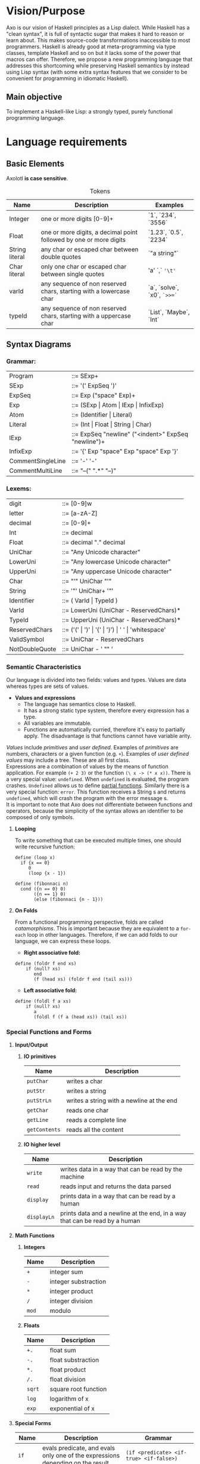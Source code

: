 #+STARTUP: indent
#+LATEX_HEADER: \usepackage[numberedbib]{apacite}
#+LATEX_HEADER: \usepackage{graphicx} 
#+LATEX_HEADER: \usepackage[margin=0.5in]{geometry}
#+LATEX_HEADER: \usepackage{float}
#+LATEX: \setlength\parindent{0pt}
#+LATEX_CLASS_OPTIONS: [12pt]
#+OPTIONS: toc:nil title:nil 

\begin{titlepage}
	\centering
	\vspace{1.5cm}
	{\huge\bfseries The Axolotl Programming Language Specification\par}
	\vspace{2cm}
	{\Large\itshape \begin{tabular}{ l c }
			Eduardo Salvador Hidalgo Vargas\\
			Andrés Ricardo Garza Vela\\
			\end{tabular} \par}
	\vfill
\end{titlepage}	

\tableofcontents
\clearpage

# Cortázar quote on second page
\vspace*{\fill} 
\begin{quote} 
\Large
\centering 	
Hubo un tiempo en que yo pensaba mucho en los axolotl. Iba a verlos al acuario del Jardín des Plantes y me
quedaba horas mirándolos, observando su inmovilidad, sus oscuros movimientos. Ahora soy un axolotl.

- \emph{Julio Cortázar}
\end{quote}
\vspace*{\fill}
\clearpage



* Vision/Purpose
Axo is our vision of Haskell principles as a Lisp dialect. While Haskell has a "clean syntax", it is full of 
syntactic sugar that makes it hard to reason or learn about. This makes source-code transformations inaccessible
to most programmers. Haskell is already good at meta-programming via type classes, template Haskell and so on but
it lacks some of the power that macros can offer. Therefore, we propose a new programming language that addresses
this shortcoming while preserving Haskell semantics by instead using Lisp syntax (with some extra syntax features
that we consider to be convenient for programming in idiomatic Haskell).

** Main objective
To implement a Haskell-like Lisp: a strongly typed, purely functional programming language.

* Language requirements
**  Basic Elements
Axolotl *is case sensitive*.

#+ATTR_LATEX: :environment tabular :align | p{0.22\textwidth} | p{0.44\textwidth} | p{0.22\textwidth} |
#+CAPTION: Tokens
|----------------+--------------------------------------------------------------------+-----------------------------|
| *Name*         | *Description*                                                      | *Examples*                  |
|----------------+--------------------------------------------------------------------+-----------------------------|
| Integer        | one or more digits [0-9]+                                          | `1`, `234`, `3556`          |
|----------------+--------------------------------------------------------------------+-----------------------------|
| Float          | one or more digits, a decimal point followed by one or more digits | `1.23`, `0.5`, `2234`       |
|----------------+--------------------------------------------------------------------+-----------------------------|
| String literal | any char or escaped char between double quotes                     | `"a string"`                |
|----------------+--------------------------------------------------------------------+-----------------------------|
| Char literal   | only one char or escaped char between single quotes                | 'a' `,` ='\t'=              |
|----------------+--------------------------------------------------------------------+-----------------------------|
| varId          | any sequence of non reserved chars, starting with a lowercase char | `a`, `solve`, `x0`, =`>>=`= |
|----------------+--------------------------------------------------------------------+-----------------------------|
| typeId         | any sequence of non reserved chars, starting with a uppercase char | `List`, `Maybe`, `Int`      |
|----------------+--------------------------------------------------------------------+-----------------------------|

** Syntax Diagrams

*** Grammar:
#+ATTR_LATEX: :environment tabular :align  p{0.25\textwidth}  p{0.70\textwidth} 
| Program           | ::= SExp+                                           |
| SExp              | ::= '(' ExpSeq ')'                                  |
| ExpSeq            | ::= Exp ("space" Exp)+                              |
| Exp               | ::= (SExp \vert Atom \vert IExp \vert InfixExp)     |
| Atom              | ::= (Identifier \vert Literal)                      |
| Literal           | ::= (Int \vert Float \vert String \vert Char)       |
| IExp              | ::= ExpSeq "newline" ("<indent>" ExpSeq "newline")+ |
| InfixExp          | ::= '{' Exp "space" Exp "space" Exp '}'             |
| CommentSingleLine | ::= '-' '-'                                         |
| CommentMultiLine  | ::= "--(" ".*" "--)"                                |

*** Lexems: 
#+ATTR_LATEX: :environment tabular :align  p{0.25\textwidth}  p{0.70\textwidth} 
| digit          | ::= [0-9]w                                                           |
| letter         | ::= [a-zA-Z]                                                         |
| decimal        | ::= [0-9]+                                                           |
| Int            | ::= decimal                                                          |
| Float          | ::= decimal "." decimal                                              |
| UniChar        | ::= "Any Unicode character"                                          |
| LowerUni       | ::= "Any lowercase Unicode character"                                |
| UpperUni       | ::= "Any uppercase Unicode character"                                |
| Char           | ::= "'" UniChar "'"                                                  |
| String         | ::= '"' UniChar+ '"'                                                 |
| Identifier     | ::= ( VarId \vert TypeId )                                           |
| VarId          | ::= LowerUni (UniChar - ReservedChars)*                              |
| TypeId         | ::= UpperUni (UniChar - ReservedChars)*                              |
| ReservedChars  | ::= ('(' \vert ')' \vert '{' \vert '}') \vert ' ' \vert 'whitespace' |
| ValidSymbol    | ::=  UniChar - ReservedChars                                         |
| NotDoubleQuote | ::= UniChar - ' "" '                                                 |


*** Semantic Characteristics
Our language is divided into two fields: values and types. Values are data whereas types are sets of 
values.

- *Values and expressions*
  - The language has semantics close to Haskell. 
  - It has a strong static type system, therefore every expression has a type.
  - All variables are immutable.
  - Functions are automatically curried, therefore it's easy to partially apply. The disadvantage is
    that functions cannot have variable arity.

/Values/ include /primitives/ and /user defined/. Examples of /primitives/ are numbers,
characters or a given function (e.g. =+=). Examples of /user defined values/ may include a tree. 
These are all first class.\\

Expressions are a combination of values by the means of function application. For example =(+ 2 3)=
or the function =(\ x -> (* x x))=. There is a very special value: =undefined=. When =undefined= is
evaluated, the program crashes. =Undefined= allows us to define [[https://en.wikipedia.org/wiki/Partial_function][partial functions]]. Similarly there 
is a very special function: =error=. This function receives a String s and returns =undefined=, which 
will crash the program with the error message s.\\

It is important to note that Axo does not differentiate between functions and operators, because the 
simplicity of the syntax allows an identifier to be composed of only symbols.\\
\clearpage

**** *Looping*

To write something that can be executed multiple times, one should write recursive function:

#+BEGIN_SRC
define (loop x)
  if {x == 0}
     0
     (loop {x - 1})

define (fibonnaci n)
  cond ({n == 0} 0)
       ({n == 1} 0)
       (else (fibonnaci {n - 1}))
#+END_SRC

**** *On Folds*

From a functional programming perspective, folds are called /catamorphisms/. This is important because
they are equivalent to a =for-each= loop in other languages. Therefore, if we can add folds to our 
language, we can express these loops.

- *Right associative fold:*

#+BEGIN_SRC
define (foldr f end xs)
    if (null? xs) 
       end
       (f (head xs) (foldr f end (tail xs)))
#+END_SRC

- *Left associative fold:*

#+BEGIN_SRC
define (foldl f a xs)
    if (null? xs) 
       a
       (foldl f (f a (head xs)) (tail xs))
#+END_SRC

*** Special Functions and Forms
**** *Input/Output*
***** *IO primitives*
#+ATTR_LATEX: :environment tabular :align  | p{0.15\textwidth} | p{0.50\textwidth} |
|---------------+-------------------------------------------|
| *Name*        | *Description*                             |
|---------------+-------------------------------------------|
| =putChar=     | writes a char                             |
|---------------+-------------------------------------------|
| =putStr=      | writes a string                           |
|---------------+-------------------------------------------|
| =putStrLn=    | writes a string with a newline at the end |
|---------------+-------------------------------------------|
| =getChar=     | reads one char                            |
|---------------+-------------------------------------------|
| =getLine=     | reads a complete line                     |
|---------------+-------------------------------------------|
| =getContents= | reads all the content                     |
|---------------+-------------------------------------------|
\clearpage

***** *IO higher level*
#+ATTR_LATEX: :environment tabular :align  | p{0.15\textwidth} | p{0.50\textwidth} |
|-------------+-----------------------------------------------------------------------------|
| *Name*      | *Description*                                                               |
|-------------+-----------------------------------------------------------------------------|
| =write=     | writes data in a way that can be read by the machine                        |
|-------------+-----------------------------------------------------------------------------|
| =read=      | reads input and returns the data parsed                                     |
|-------------+-----------------------------------------------------------------------------|
| =display=   | prints data in a way that can be read by a  human                           |
|-------------+-----------------------------------------------------------------------------|
| =displayLn= | prints data and a newline at the end, in a way that can be read by a  human |
|-------------+-----------------------------------------------------------------------------|

**** *Math Functions*

***** *Integers*
#+ATTR_LATEX: :environment tabular :align  | p{0.15\textwidth} | p{0.50\textwidth} |
|--------+----------------------|
| *Name* | *Description*        |
|--------+----------------------|
| =+=    | integer sum          |
|--------+----------------------|
| =-=    | integer substraction |
|--------+----------------------|
| =*=    | integer product      |
|--------+----------------------|
| =/=    | integer division     |
|--------+----------------------|
| =mod=  | modulo               |
|--------+----------------------|

***** *Floats*
#+ATTR_LATEX: :environment tabular :align  | p{0.15\textwidth} | p{0.50\textwidth} |
|--------+----------------------|
| *Name* | *Description*        |
|--------+----------------------|
| =+.=   | float sum            |
|--------+----------------------|
| =-.=   | float substraction   |
|--------+----------------------|
| =*.=   | float product        |
|--------+----------------------|
| =/.=   | float division       |
|--------+----------------------|
| =sqrt= | square root function |
|--------+----------------------|
| =log=  | logarithm of x       |
|--------+----------------------|
| =exp=  | exponential of x     |
|--------+----------------------|

\clearpage
**** *Special Forms*
#+ATTR_LATEX: :environment tabular :align  | p{0.08\textwidth} | p{0.30\textwidth} | p{0.50\textwidth} |
|----------+--------------------------------------------------------------------------------+---------------------------------------------------|
| *Name*   | *Description*                                                                  | *Grammar*                                         |
|----------+--------------------------------------------------------------------------------+---------------------------------------------------|
| =if=     | evals predicate, and evals only one of the expressions depending on the result | =(if <predicate> <if-true> <if-false>)=           |
|----------+--------------------------------------------------------------------------------+---------------------------------------------------|
| =cond=   | evaluates the clauses one by one, in the first clause that succeeds,           | =(cond (<clause_1> ... <clause_n>) <body>)=       |
|          | the corresponding expression is evaluated and returned.                        | where clause_x = =(<predicate_x> <expression_x>)= |
|----------+--------------------------------------------------------------------------------+---------------------------------------------------|
| =data=   | a data type definition                                                         | =(data <typeName> <type expression>)=             |
|----------+--------------------------------------------------------------------------------+---------------------------------------------------|
| =type=   | type alias                                                                     | =(type <typeName> <type expression>)=             |
|----------+--------------------------------------------------------------------------------+---------------------------------------------------|
| =and=    | short-circuit =and= (also known as conditional and)                            | =(and <expression_1> <expression_2>)=             |
|----------+--------------------------------------------------------------------------------+---------------------------------------------------|
| =or=     | short-circuit =or= (also known as conditional or)                              | =(or <expression_1> <expression_2>)=              |
|----------+--------------------------------------------------------------------------------+---------------------------------------------------|
| =lambda= | a lambda abstraction (can also be written with the unicode \lambda             | =(lambda (<arguments>) <body>)=                   |
|----------+--------------------------------------------------------------------------------+---------------------------------------------------|
| =let=    | local bindings                                                                 | =(let <var name> <expression>)=                   |
|----------+--------------------------------------------------------------------------------+---------------------------------------------------|
| =define= | top level definition of a function or variable                                 | =(define <var name> <expression>)=                |
|          |                                                                                | or                                                |
|          |                                                                                | =(define (<function name> <args>) <expression>)=  |
|----------+--------------------------------------------------------------------------------+---------------------------------------------------|

***** *Extensions*
#+ATTR_LATEX: :environment tabular :align  | p{0.15\textwidth} |
|------------|
| `defmacro` |
|------------|
| `class`    |
|------------|
| `instance` |
|------------|

*** Data Types
**** *Type System*

Types include /type values/ and /type variables/. /Type values/ are *monomorphic* while 
/type variables/ are *polymorphic*. Neither of these are first class. A /type value/, 
or just called *type*, can be understood as a set of possible values. /Type variables/ can be 
understood as a set of any type. We can view type variables as generics in other languages. 
/Type values/ include =Int= or =Int -> Int=. Polymorphic types include the function =head= which 
is of type =List a -> a=. Therefore this function is defined =forAll a= types.\\

The primitive types are: =Integer=, =Float=, =Character=.
\clearpage

**** *On Types*

A sum type is the union of different constructors for the same type, for example:

#+BEGIN_SRC
(data Bool {True | False})
#+END_SRC

On the contrary, product types can be understood as a tuple of any two types (their cartesian product),
the types can be different, for example:

#+BEGIN_SRC
(data Point (Pt Int Int))
#+END_SRC

Product Types are like giving some "type arguments" to a data constructor, while sum types are 
different constructors. An example of combining both of these types:

#+BEGIN_SRC
(data (Node a))
(data Tree {(Node (Tree a) (Tree a)) | (Leaf a)})
#+END_SRC

In this case, the =Tree= can be either a =Tree= with two branches, or an empty =Tree=. This case is
also a good example of a /Recursive Type/.\\

This can also be written in infix notation:

#+BEGIN_SRC
(data Tree {{(Tree a) Node (Tree a)} | (Leaf a)})
#+END_SRC
  

** Language and OS used for development
Axo is written in Haskell, and developed on MacOS and Debian linux.

** Bibliography

- https://www.haskell.org
- https://www.haskell.org/tutorial/goodies.html
- https://docs.racket-lang.org/hackett/index.html
- http://tunes.org/overview.html
- https://en.wikibooks.org/wiki/Write_Yourself_a_Scheme_in_48_Hours/Towards_a_Standard_Library
- http://dev.stephendiehl.com/fun/006_hindley_milner.html#types

\clearpage

** Features we would like to have  

*** Type Classes
A possible extension to the type system are type classes, which are a constraint over a polymorphic 
type that forces a type to be an instance of that class. This means that it implements a specific
associated function.  We can think of classes as interfaces in other languages. 
Examples include: =Num=, =Show=, =Read=, =Ord= and =Eq=.

*** Meta-programming
- Eval time
- Compilation time
- *Development time*

We think that compilers, programming languages and tools are not
always designed with "ergonomics" in mind.  There is a special focus on
formality, yet, for example, error reporting tends to be ad-hoc.  The users of
programming languages (the programmers) are given text-focused tools
only to develop, mantain and refactor code.  There is no intrinsic
reason this should be the case.  Our main objective is, to provide
meta-programming tools to the programmer.\\

Why is meta-programming feared? Our hypothesis is that its unpredicability makes it unfit for
a program while it's running, and to a lesser extent, during compilation (just ask a programmer
if they use macros in their own programs). There are, however, exceptions to this phenomenon:
hygienic macros in Lisp dialects, or the Ruby object system.
